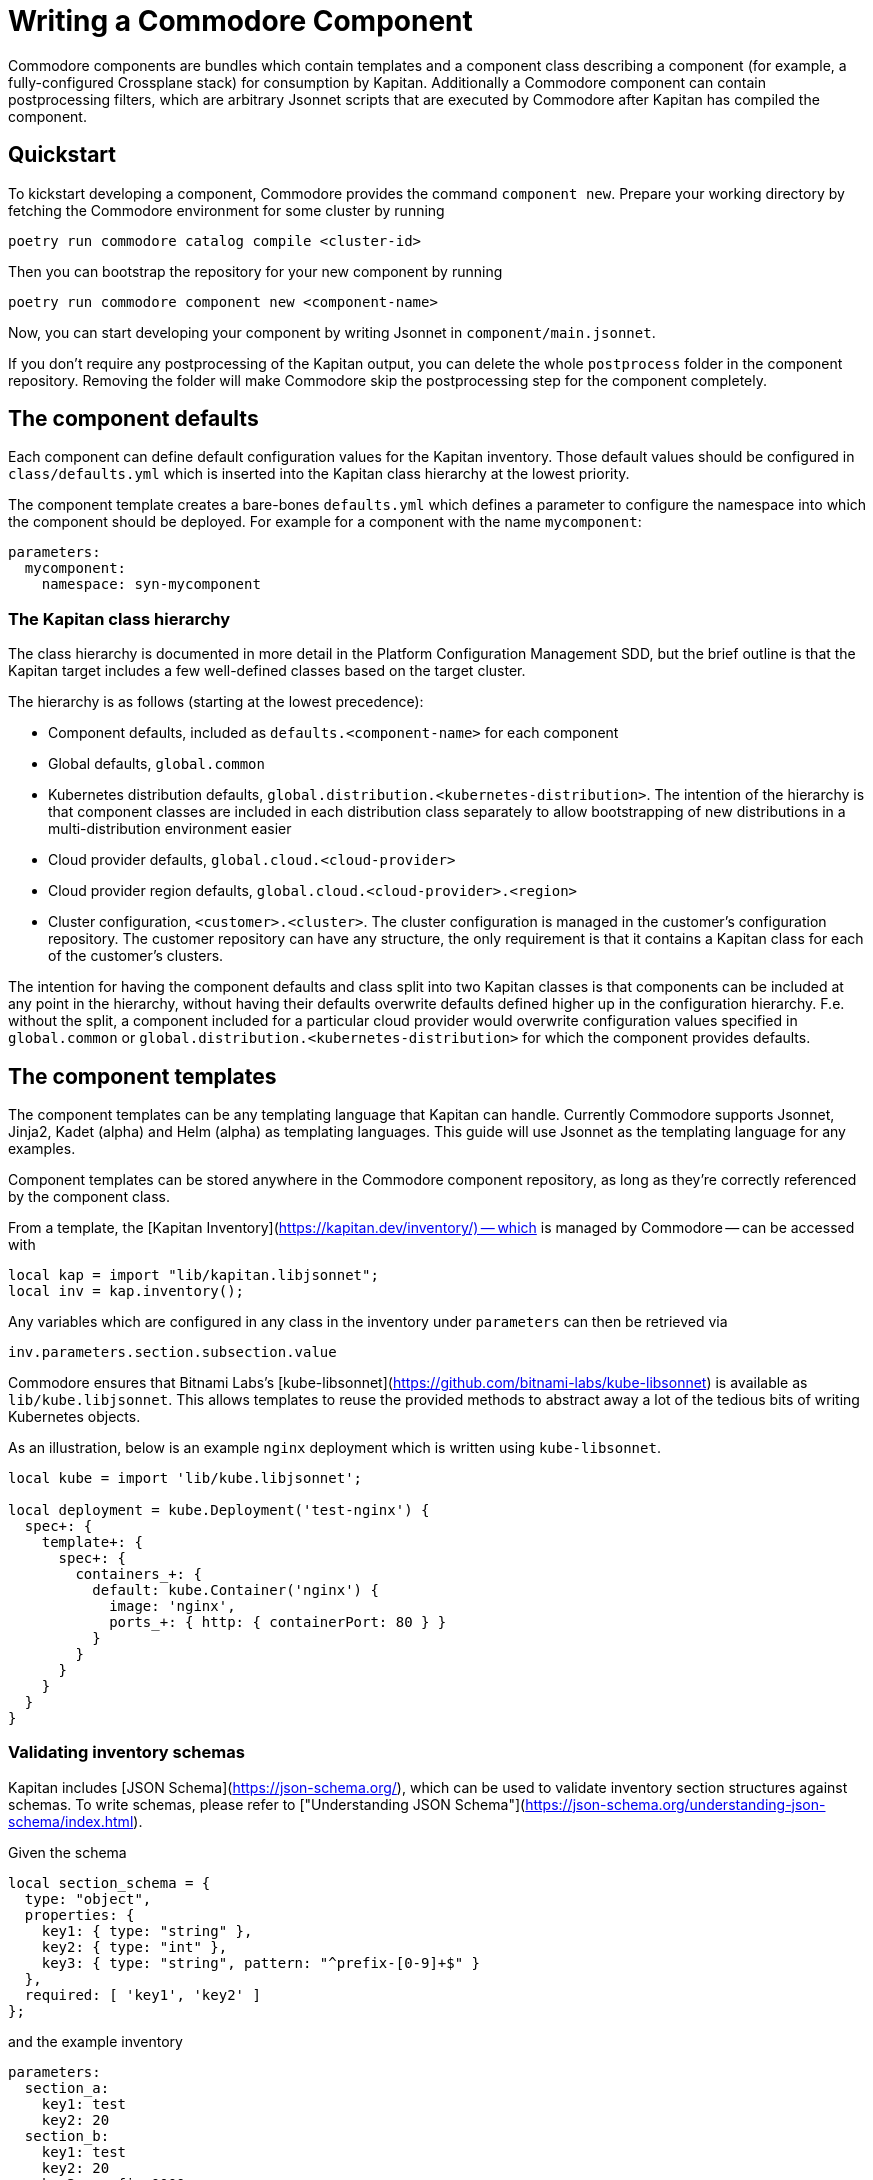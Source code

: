 = Writing a Commodore Component

Commodore components are bundles which contain templates and a component
class describing a component (for example, a fully-configured Crossplane stack) for
consumption by Kapitan. Additionally a Commodore component can contain
postprocessing filters, which are arbitrary Jsonnet scripts that are executed
by Commodore after Kapitan has compiled the component.

== Quickstart

To kickstart developing a component, Commodore provides the command
`component new`. Prepare your working directory by fetching the Commodore
environment for some cluster by running

[source,bash]
--
poetry run commodore catalog compile <cluster-id>
--

Then you can bootstrap the repository for your new component by running

[source,bash]
--
poetry run commodore component new <component-name>
--

Now, you can start developing your component by writing Jsonnet in
`component/main.jsonnet`.

If you don't require any postprocessing of the Kapitan output, you can delete
the whole `postprocess` folder in the component repository. Removing the
folder will make Commodore skip the postprocessing step for the component
completely.

== The component defaults

Each component can define default configuration values for the Kapitan
inventory. Those default values should be configured in `class/defaults.yml`
which is inserted into the Kapitan class hierarchy at the lowest priority.

The component template creates a bare-bones `defaults.yml` which defines a
parameter to configure the namespace into which the component should be
deployed. For example for a component with the name `mycomponent`:

[source,yaml]
--
parameters:
  mycomponent:
    namespace: syn-mycomponent
--

=== The Kapitan class hierarchy

// TODO: link to Platform Configuration Managment SDD once they're open-sourced
The class hierarchy is documented in more detail in the Platform Configuration
Management SDD, but the brief outline is that the Kapitan target includes a
few well-defined classes based on the target cluster.

The hierarchy is as follows (starting at the lowest precedence):

* Component defaults, included as `defaults.<component-name>` for each component
* Global defaults, `global.common`
* Kubernetes distribution defaults, `global.distribution.<kubernetes-distribution>`. The
  intention of the hierarchy is that component classes are included in each
  distribution class separately to allow bootstrapping of new distributions in
  a multi-distribution environment easier
* Cloud provider defaults, `global.cloud.<cloud-provider>`
* Cloud provider region defaults, `global.cloud.<cloud-provider>.<region>`
* Cluster configuration, `<customer>.<cluster>`. The cluster configuration is
  managed in the customer's configuration repository. The customer repository
  can have any structure, the only requirement is that it contains a Kapitan
  class for each of the customer's clusters.

The intention for having the component defaults and class split into two
Kapitan classes is that components can be included at any point in the
hierarchy, without having their defaults overwrite defaults defined higher up
in the configuration hierarchy. F.e. without the split, a component included
for a particular cloud provider would overwrite configuration values specified
in `global.common` or `global.distribution.<kubernetes-distribution>` for which the
component provides defaults.

== The component templates

The component templates can be any templating language that Kapitan can
handle. Currently Commodore supports Jsonnet, Jinja2, Kadet (alpha) and Helm
(alpha) as templating languages. This guide will use Jsonnet as the
templating language for any examples.

Component templates can be stored anywhere in the Commodore component
repository, as long as they're correctly referenced by the component class.

From a template, the [Kapitan Inventory](https://kapitan.dev/inventory/) --
which is managed by Commodore -- can be accessed with

[source,jsonnet]
--
local kap = import "lib/kapitan.libjsonnet";
local inv = kap.inventory();
--

Any variables which are configured in any class in the inventory under
`parameters` can then be retrieved via

[source,jsonnet]
--
inv.parameters.section.subsection.value
--

Commodore ensures that Bitnami Labs's
[kube-libsonnet](https://github.com/bitnami-labs/kube-libsonnet)
is available as `lib/kube.libjsonnet`. This allows templates to reuse the
provided methods to abstract away a lot of the tedious bits of writing
Kubernetes objects.

As an illustration, below is an example `nginx` deployment which is written
using `kube-libsonnet`.

[source,jsonnet]
--
local kube = import 'lib/kube.libjsonnet';

local deployment = kube.Deployment('test-nginx') {
  spec+: {
    template+: {
      spec+: {
        containers_+: {
          default: kube.Container('nginx') {
            image: 'nginx',
            ports_+: { http: { containerPort: 80 } }
          }
        }
      }
    }
  }
}
--

=== Validating inventory schemas

Kapitan includes [JSON Schema](https://json-schema.org/), which can be used to
validate inventory section structures against schemas. To write schemas,
please refer to ["Understanding JSON Schema"](https://json-schema.org/understanding-json-schema/index.html).

Given the schema

[source,jsonnet]
--
local section_schema = {
  type: "object",
  properties: {
    key1: { type: "string" },
    key2: { type: "int" },
    key3: { type: "string", pattern: "^prefix-[0-9]+$" }
  },
  required: [ 'key1', 'key2' ]
};
--

and the example inventory

[source,yaml]
--
parameters:
  section_a:
    key1: test
    key2: 20
  section_b:
    key1: test
    key2: 20
    key3: prefix-0000
  section_c:
    key1: test
    key2: 50G
  section_d:
    key1: test
    key2: 20
    key3: other-2000
  section_e:
    key1: test
    key3: prefix-2000
--

we can validate the structure of each of `section_a`, `section_b` and
`section_c` using the `jsonschema()` function:

[source,jsonnet]
--
local validation = kap.jsonschema(inv.parameters.section_X, section_schema);
assert validation.valid: validation.reason;
--

Validation of `section_a` and `section_b` succeeds and produces no output.

Validation of `section_c` fails with:

[source]
--
Jsonnet error: failed to compile schema_example.jsonnet:
 RUNTIME ERROR: '50G' isn't of type 'integer'

Failed validating 'type' in schema['properties']['key2']:
    {'type': 'integer'}

On instance['key2']:
    '50G'
--

Validation of `section_d` fails with:

[source]
--
Jsonnet error: failed to compile schema_example.jsonnet:
 RUNTIME ERROR: 'other-2000' does not match '^prefix-[0-9]+$'

Failed validating 'pattern' in schema['properties']['key3']:
    {'pattern': '^prefix-[0-9]+$', 'type': 'string'}

On instance['key3']:
    'other-2000'
--

Validation of `section_e` fails with:

[source]
--
Jsonnet error: failed to compile schema_example.jsonnet:
 RUNTIME ERROR: 'key2' is a required property

Failed validating 'required' in schema:
    {'properties': {'key1': {'type': 'string'},
                    'key2': {'type': 'integer'},
                    'key3': {'pattern': '^prefix-[0-9]+$',
                             'type': 'string'}},
     'required': ['key1', 'key2'],
     'type': 'object'}

On instance:
    {'key1': 'test', 'key3': 'prefix-2000'}
--

If `validation.valid` isn't true, the `assert` will fail, which aborts the
compilation, and the reason for the validation failure will be displayed.

== The component class

Commodore looks for the component class in `class/<component-name>.yml`. Since
Kapitan does only process files in the inventory which end with `.yml`, it's
important that the component class is named exactly as specified.

The component class provides Kapitan with the information that's necessary to
compile a component.

Commodore components will always be stored under
`dependencies/<component-name>` in Kapitan's working directory. Commodore
configures Kapitan to look for inputs in the working directory and in
`dependencies`. To ensure that template file names can't cause conflicts
between different components, the component class will always have to specify
inputs in the form `<component-name>/path/to/the/input.jsonnet`, the component
class will always have to specify inputs in the form
`<component-name>/path/to/the/input.jsonnet`. For example:

[source,yaml]
--
parameters:
  kapitan:
    compile:
      - output_path: crossplane
        input_type: jsonnet
        output_type: yaml
        input_paths:
          - crossplane/component/main.jsonnet
--

To avoid name collisions in the output, each component should specify the
output path as the component's name for all compile instructions.

=== Rendering Helm charts with Kapitan

See [Kapitan's documentation](https://kapitan.dev/compile/#helm).

It's strongly suggested that each component downloads helm charts into
`dependencies/<component-name>` to avoid weird interactions if multiple
components build upon the same helm chart.

== Postprocessing filters

Postprocessing filters are defined in `postprocess/filters.yml`, which is
inspired by the Kapitan compile instructions. Commodore supports two different
filter types, `jsonnet` and `builtin`. Filters in other templating languages
aren't supported at the moment.

Filters of type `jsonnet` can be arbitrary Jsonnet. The format of the Jsonnet
is inspired by Kapitan and the postprocessor expects that each filter outputs
a JSON object where the keys are used as the name of the resulting output
files. For each file, the value of the object's key is rendered as YAML in
that file.

Builtin filters provide often-used filter actions to components. Currently,
Commodore provides only one builtin filter, `helm_namespace`. This filter
processes the output of a rendered Helm chart and adds a `metadata.namespace`
field to each object in the output. Additionally, if `create_namespace` is set
to the string `"true"`, the namespace itself is also created.
Builtin filters can take arguments in `filterargs`. Values in `filterargs` can
use Kapitan-style inventory references.

A sample `postprocess/filters.yml` might look like

[source,yaml]
--
filters:
  # The builtin helm_namespace filter takes a filter argument `namespace` and an optional argument `create_namespace` to create the namespace object.
  - path: crossplane/01_helmchart/crossplane/templates
    type: builtin
    filter: helm_namespace
    filterargs:
      namespace: ${crossplane:namespace}
      create_namespace: "true"
  # A fictional custom filter which adds some custom annotations to the Helm
  # chart output
  - output_path: crossplane/01_helmchart/crossplane/templates
    type: jsonnet
    filter add_monitoring_annotations_to_deployments.jsonnet
--

=== Available built-in filters

Builtin filters expect the argument `path` to indicate on which path in the
compiled Kapitan output they operate. This differs from custom filters which
have a parameter `output_path` indicating where to write the filter output.

* `helm_namespace`: Takes one argument `namespace` which is inserted as
  `.metadata.namespace` into all objects found in files that are stored in
  `output_path`.

=== Writing a custom postprocessing filter

Commodore provides a `commodore.libjsonnet` Jsonnet library which can be used
by Jsonnet filters to access the Kapitan inventory and to load YAML files:

[source,jsonnet]
--
local commodore = import 'lib/commodore.libjsonnet';
local inv = commodore.inventory();
--

The `inventory` function returns an object that behaves identically to the
object returned from `kapitan.libjsonnet`'s `inventory` function.

Additionally, each Jsonnet filter is executed with external variables
`component` and `target` set to the name of the component to which the filter
belongs and the name of the Kapitan compilation target respectively.

Commodore also provides `yaml_load` as a native callback to Jsonnet. This
allows filters to read in YAML files:

[source,jsonnet]
--
local object = commodore.yaml_load('/path/to/input.yaml');
--

The value of each key of the Jsonnet output object is dumped as YAML to
`compiled/target/<output_path>/<key>.yaml`. Filter authors can decide
themselves whether to write filters that overwrite their inputs, or not.

== Tips and hints

=== Converting existing YAML manifests
When writing components you usually already have working kubernetes yaml
manifests. Using a YAML to JSON function of your editor (VS Code) greatly
helps to speed up this process.

Also a lot of the existing YAML manifest is usually no longer needed
when using [kube-libsonnet](https://github.com/bitnami-labs/kube-libsonnet).

A good workflow could be:
1. copy paste your yaml snippet into a `kube.<object>` block
2. mark the the yaml snippet and convert to JSON using your editors plugin
3. remove everything that's done by kube-libsonnet
4. change remaining keys from `keyname:` to `keyname+:` for merging

==== Example
Existing YAML:
[source,yaml]
--
apiVersion: v1
kind: Namespace
metadata:
  name: test
  labels:
    a-label: test
--

How it should look in jsonnet:

[source,jsonnet]
--
{
  '00_namespace': kube.Namespace('test') {
    metadata+: {
        labels: {
            "a-label": "test"
        }
    }
  },
}
--

